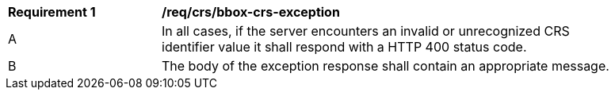 [[req_crs_bbox-crs-exception]]
[width="90%",cols="2,6a"]
|===
|*Requirement {counter:req-id}* |*/req/crs/bbox-crs-exception* +
^|A |In all cases, if the server encounters an invalid or unrecognized CRS identifier value it shall respond with a HTTP 400 status code.
^|B |The body of the exception response shall contain an appropriate message.
|===
